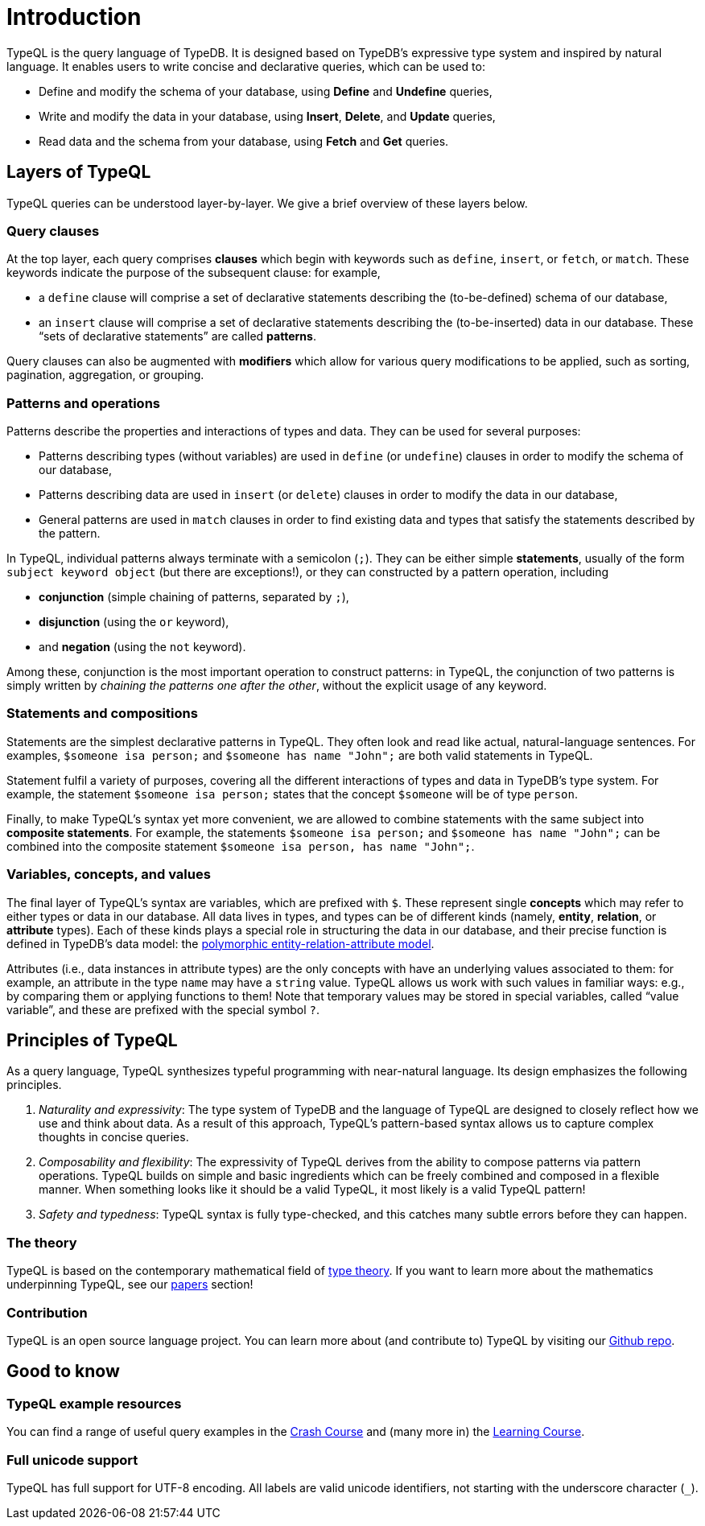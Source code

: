 = Introduction
:Summary: Introduction to TypeQL.
:keywords: typeql, intro, introduction, query, language, declarative, composable
:pageTitle: Introduction
:page-preamble-card: 1

TypeQL is the query language of TypeDB. It is designed based on TypeDB's expressive type system and inspired by natural language. It enables users to write concise and declarative queries, which can be used to:

* Define and modify the schema of your database, using *Define* and *Undefine* queries,
* Write and modify the data in your database, using *Insert*, *Delete*, and *Update* queries,
* Read data and the schema from your database, using *Fetch* and *Get* queries.

== Layers of TypeQL

TypeQL queries can be understood layer-by-layer. We give a brief overview of these layers below.

=== Query clauses

At the top layer, each query comprises *clauses* which begin with keywords such as `define`, `insert`, or `fetch`, or `match`. These keywords indicate the purpose of the subsequent clause: for example, 

* a `define` clause will comprise a set of declarative statements describing the (to-be-defined) schema of our database, 
* an `insert` clause will comprise a set of declarative statements describing the (to-be-inserted) data in our database. These “sets of declarative statements” are called *patterns*.

Query clauses can also be augmented with *modifiers* which allow for various query modifications to be applied, such as sorting, pagination, aggregation, or grouping.

=== Patterns and operations

Patterns describe the properties and interactions of types and data. They can be used for several purposes:

* Patterns describing types (without variables) are used in `define` (or `undefine`) clauses in order to modify the schema of our database,
* Patterns describing data are used in `insert` (or `delete`) clauses in order to modify the data in our database,
* General patterns are used in `match` clauses in order to find existing data and types that satisfy the statements described by the pattern.

In TypeQL, individual patterns always terminate with a semicolon (`;`). They can be either simple *statements*, usually of the form `subject keyword object` (but there are exceptions!), or they can constructed by a pattern operation, including

* *conjunction* (simple chaining of patterns, separated by `;`), 
* *disjunction* (using the `or` keyword), 
* and *negation* (using the `not` keyword). 

Among these, conjunction is the most important operation to construct patterns: in TypeQL, the conjunction of two patterns is simply written by _chaining the patterns one after the other_, without the explicit usage of any keyword.

=== Statements and compositions

Statements are the simplest declarative patterns in TypeQL. They often look and read like actual, natural-language sentences. For examples, `$someone isa person;` and `$someone has name "John";` are both valid statements in TypeQL. 

Statement fulfil a variety of purposes, covering all the different interactions of types and data in TypeDB's type system. For example, the statement `$someone isa person;` states that the concept `$someone` will be of type `person`.

Finally, to make TypeQL's syntax yet more convenient, we are allowed to combine statements with the same subject into *composite statements*. For example, the statements `$someone isa person;` and `$someone has name "John";` can be combined into the composite statement `$someone isa person, has name "John";`.

=== Variables, concepts, and values

The final layer of TypeQL's syntax are variables, which are prefixed with `$`. These represent single *concepts* which may refer to either types or data in our database. All data lives in types, and types can be of different kinds (namely, *entity*, *relation*, or *attribute* types). Each of these kinds plays a special role in structuring the data in our database, and their precise function is defined in TypeDB's data model: the https://typedb.com/fundamentals/polymorphic-data-model[polymorphic entity-relation-attribute model].

Attributes (i.e., data instances in attribute types) are the only concepts with have an underlying values associated to them: for example, an attribute in the type `name` may have a `string` value. TypeQL allows us work with such values in familiar ways: e.g., by comparing them or applying functions to them! Note that temporary values may be stored in special variables, called “value variable”, and these are prefixed with the special symbol `?`.


== Principles of TypeQL

As a query language, TypeQL synthesizes typeful programming with near-natural language. Its design emphasizes the following principles.

1. _Naturality and expressivity_: The type system of TypeDB and the language of TypeQL are designed to closely reflect how we use and think about data. As a result of this approach, TypeQL's pattern-based syntax allows us to capture complex thoughts in concise queries.
2. _Composability and flexibility_: The expressivity of TypeQL derives from the ability to compose patterns via pattern operations. TypeQL builds on simple and basic ingredients which can be freely combined and composed in a flexible manner. When something looks like it should be a valid TypeQL, it most likely is a valid TypeQL pattern!
3. _Safety and typedness_: TypeQL syntax is fully type-checked, and this catches many subtle errors before they can happen.

=== The theory

TypeQL is based on the contemporary mathematical field of https://plato.stanford.edu/entries/type-theory/[type theory]. If you want to learn more about the mathematics underpinning TypeQL, see our https://typedb.com/papers[papers] section!

=== Contribution

TypeQL is an open source language project. You can learn more about (and contribute to) TypeQL by visiting our https://github.com/vaticle/typeql[Github repo].

== Good to know

=== TypeQL example resources

You can find a range of useful query examples in the xref:home::crash-course.adoc[Crash Course] and (many more in) the xref:learn::course-overview.adoc[Learning Course].

=== Full unicode support

TypeQL has full support for UTF-8 encoding.
All labels are valid unicode identifiers, not starting with the underscore character (`_`).
